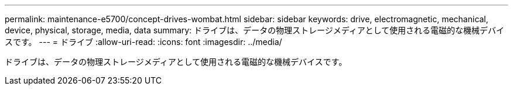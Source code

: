 ---
permalink: maintenance-e5700/concept-drives-wombat.html 
sidebar: sidebar 
keywords: drive, electromagnetic, mechanical, device, physical, storage, media, data 
summary: ドライブは、データの物理ストレージメディアとして使用される電磁的な機械デバイスです。 
---
= ドライブ
:allow-uri-read: 
:icons: font
:imagesdir: ../media/


[role="lead"]
ドライブは、データの物理ストレージメディアとして使用される電磁的な機械デバイスです。
